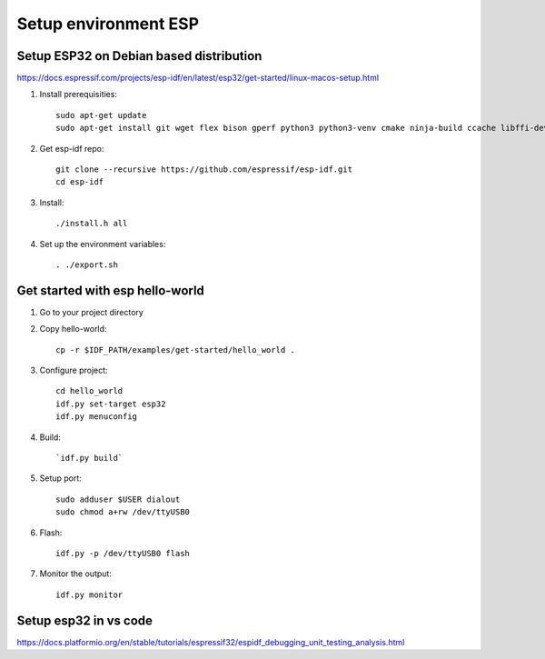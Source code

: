 Setup environment ESP
=====================


Setup ESP32 on Debian based distribution
~~~~~~~~~~~~~~~~~~~~~~~~~~~~~~~~~~~~~~~~

https://docs.espressif.com/projects/esp-idf/en/latest/esp32/get-started/linux-macos-setup.html

1. Install prerequisities::

    sudo apt-get update
    sudo apt-get install git wget flex bison gperf python3 python3-venv cmake ninja-build ccache libffi-dev libssl-dev dfu-util libusb-1.0-0

2. Get esp-idf repo::

    git clone --recursive https://github.com/espressif/esp-idf.git
    cd esp-idf

3. Install::
   
   ./install.h all

4. Set up the environment variables::
   
   . ./export.sh

Get started with esp hello-world
~~~~~~~~~~~~~~~~~~~~~~~~~~~~~~~~

1. Go to your project directory

2. Copy hello-world::

    cp -r $IDF_PATH/examples/get-started/hello_world .

3. Configure project::

    cd hello_world
    idf.py set-target esp32
    idf.py menuconfig

4. Build::
   
   `idf.py build`

5. Setup port::

    sudo adduser $USER dialout
    sudo chmod a+rw /dev/ttyUSB0

6. Flash::

    idf.py -p /dev/ttyUSB0 flash

7. Monitor the output::

    idf.py monitor


Setup esp32 in vs code
~~~~~~~~~~~~~~~~~~~~~~

https://docs.platformio.org/en/stable/tutorials/espressif32/espidf_debugging_unit_testing_analysis.html